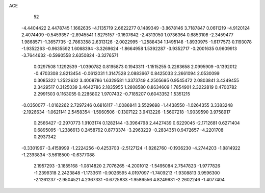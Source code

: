 ACE 
   52
  -4.4404422   2.4478745   1.1662635  -4.1135719   2.6622277   0.1489349
  -3.8678146   3.7187847   0.0611219  -4.9120124   2.4074409  -0.5459357
  -2.8945541   1.8275157  -0.1607642  -2.4313050   1.0736364   0.6853108
  -2.3459477   1.9868571  -1.3657735  -2.7863358   2.6313126  -2.0022995
  -1.2588434   1.1495148  -1.8930975  -1.6177573   0.1193078  -1.9352263
  -0.9635592   1.6068394  -3.3269624  -1.8664958   1.5392287  -3.9352717
  -0.2001635   0.9609913  -3.7644632  -0.5990558   2.6350824  -3.3276571
   0.0297508   1.1292539  -1.0390782   0.8195873   0.1943311  -1.1515255
   0.2263658   2.0995909  -0.1392012  -0.4703308   2.8213454  -0.0612031
   1.3147528   2.0883667   0.8425033   2.2661094   2.0530099   0.3085322
   1.2522632   3.4008786   1.6329581   1.3373749   4.2505695   0.9545472
   2.0803841   3.4349455   2.3429517   0.3125039   3.4642786   2.1835955
   1.2808580   0.8634609   1.7854901   2.3222819   0.4700782   2.2991503
   0.1163055   0.2285802   1.9707432  -0.7185207   0.6043352   1.5351215
  -0.0350077  -1.0162262   2.7297246   0.6816117  -1.0086841   3.5529698
  -1.4438550  -1.0264355   3.3383248  -2.1926634  -1.0621141   2.5458354
  -1.5960506  -0.1307122   3.9413226  -1.5607218  -1.9039590   3.9758917
   0.2566427  -2.2970773   1.9103174   0.1282144  -3.3964798   2.4427439
   0.6229045  -2.1712681   0.6271404   0.6895095  -1.2386913   0.2458792
   0.8773374  -3.2963229  -0.2834351   0.9472657  -4.2201708   0.2937342
  -0.3301967  -3.4158999  -1.2224256  -0.4253703  -2.5127124  -1.8262760
  -0.1936230  -4.2744203  -1.8814922  -1.2393834  -3.5618500  -0.6377088
   2.1957293  -3.1855168  -1.0814820   2.7076265  -4.2001012  -1.5495084
   2.7547823  -1.9777826  -1.2399318   2.2423848  -1.1733611  -0.9026595
   4.0197097  -1.7409213  -1.9308813   3.9596300  -2.1261237  -2.9504521
   4.2367331  -0.6725833  -1.9586556   4.8249631  -2.2602246  -1.4077404
